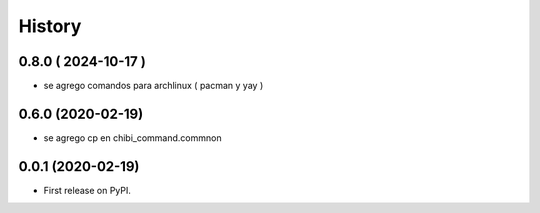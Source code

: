 =======
History
=======

0.8.0 ( 2024-10-17 )
--------------------

* se agrego comandos para archlinux ( pacman y yay )

0.6.0 (2020-02-19)
------------------

* se agrego cp en chibi_command.commnon

0.0.1 (2020-02-19)
------------------

* First release on PyPI.
